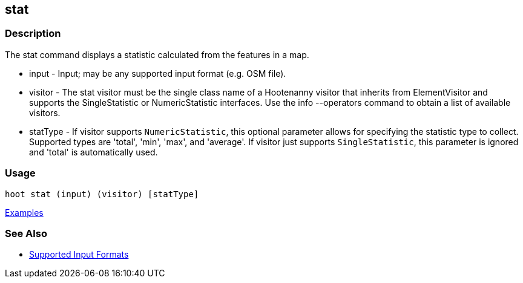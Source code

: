 [[stat]]
== stat

=== Description

The +stat+ command displays a statistic calculated from the features in a map.

* +input+    - Input; may be any supported input format (e.g. OSM file).
* +visitor+  - The stat visitor must be the single class name of a Hootenanny visitor that inherits from 
               +ElementVisitor+ and supports the +SingleStatistic+ or +NumericStatistic+ interfaces. Use the 
               +info --operators+ command to obtain a list of available visitors.
* +statType+ - If +visitor+ supports `NumericStatistic`, this optional parameter allows for specifying the statistic type 
               to collect. Supported types are 'total', 'min', 'max', and 'average'. If +visitor+ just 
               supports `SingleStatistic`, this parameter is ignored and 'total' is automatically used.

=== Usage

--------------------------------------
hoot stat (input) (visitor) [statType]
--------------------------------------

https://github.com/ngageoint/hootenanny/blob/master/docs/user/CommandLineExamples.asciidoc#calculate-the-area-of-all-features-in-a-map[Examples]

=== See Also

* https://github.com/ngageoint/hootenanny/blob/master/docs/user/SupportedDataFormats.asciidoc#applying-changes-1[Supported Input Formats]

